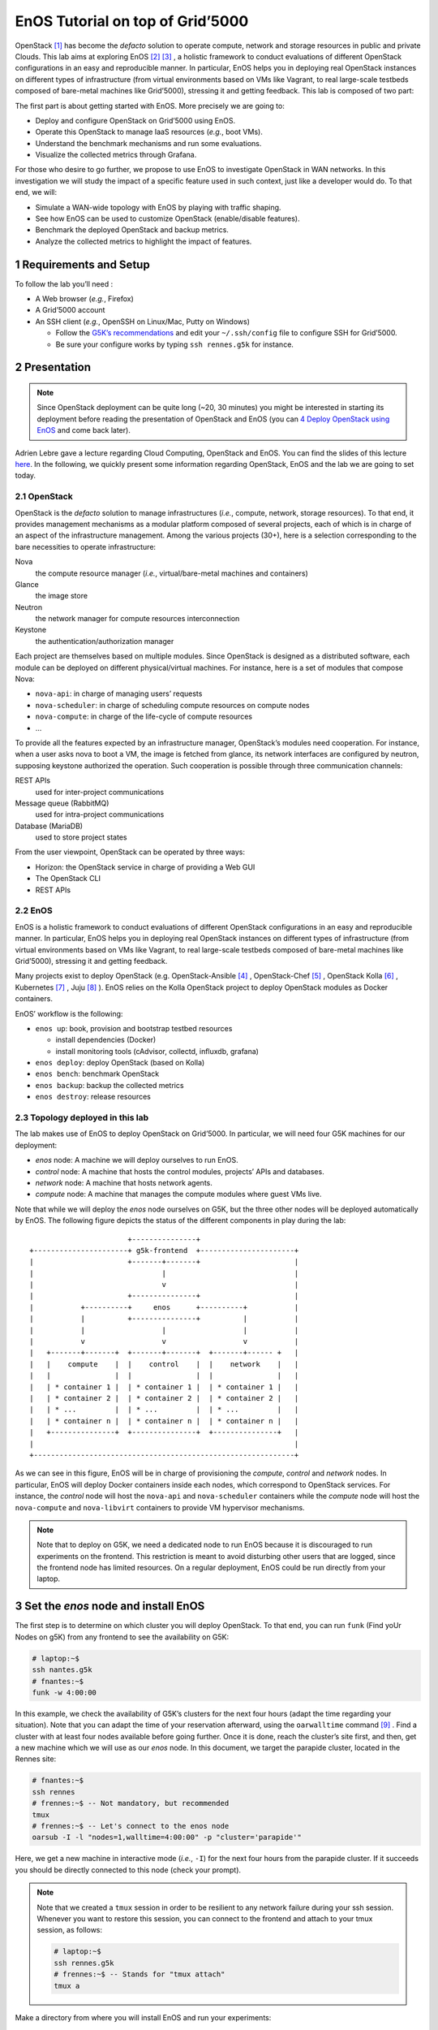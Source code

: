 =================================
EnOS Tutorial on top of Grid’5000
=================================


OpenStack [1]_  has become the *defacto* solution to operate
compute, network and storage resources in public and private Clouds.
This lab aims at exploring EnOS [2]_  [3]_ , a
holistic framework to conduct evaluations of different OpenStack
configurations in an easy and reproducible manner. In particular, EnOS
helps you in deploying real OpenStack instances on different types of
infrastructure (from virtual environments based on VMs like Vagrant,
to real large-scale testbeds composed of bare-metal machines like
Grid’5000), stressing it and getting feedback. This lab is composed of
two part:

The first part is about getting started with EnOS. More precisely we
are going to:

- Deploy and configure OpenStack on Grid’5000 using EnOS.

- Operate this OpenStack to manage IaaS resources (*e.g.*, boot VMs).

- Understand the benchmark mechanisms and run some evaluations.

- Visualize the collected metrics through Grafana.

For those who desire to go further, we propose to use EnOS to
investigate OpenStack in WAN networks. In this investigation we will
study the impact of a specific feature used in such context, just like
a developer would do. To that end, we will:

- Simulate a WAN-wide topology with EnOS by playing with traffic
  shaping.

- See how EnOS can be used to customize OpenStack (enable/disable
  features).

- Benchmark the deployed OpenStack and backup metrics.

- Analyze the collected metrics to highlight the impact of features.

1 Requirements and Setup
------------------------

To follow the lab you’ll need :

- A Web browser (*e.g.*, Firefox)

- A Grid’5000 account

- An SSH client (*e.g.*, OpenSSH on Linux/Mac, Putty on Windows)

  - Follow the `G5K’s recommendations <https://www.grid5000.fr/mediawiki/index.php/SSH#Setting_up_a_user_config_file>`_ and edit your ``~/.ssh/config``
    file to configure SSH for Grid’5000.

  - Be sure your configure works by typing ``ssh rennes.g5k`` for
    instance.

2 Presentation
--------------

.. note::

    Since OpenStack deployment can be quite long (~20, 30 minutes) you
    might be interested in starting its deployment before reading the
    presentation of OpenStack and EnOS (you can `4 Deploy OpenStack using EnOS`_ and come
    back later).

Adrien Lebre gave a lecture regarding Cloud Computing, OpenStack and
EnOS. You can find the slides of this lecture `here <http://enos.irisa.fr/tp-polytech/openstack-slides.pdf>`_. In the following,
we quickly present some information regarding OpenStack, EnOS and the
lab we are going to set today.

2.1 OpenStack
~~~~~~~~~~~~~

OpenStack is the *defacto* solution to manage infrastructures
(*i.e.*, compute, network, storage resources). To that end, it
provides management mechanisms as a modular platform composed of
several projects, each of which is in charge of an aspect of the
infrastructure management. Among the various projects (30+), here is a
selection corresponding to the bare necessities to operate
infrastructure:

Nova    
    the compute resource manager (*i.e.*,
    virtual/bare-metal machines and containers)

Glance  
    the image store

Neutron 
    the network manager for compute resources
    interconnection

Keystone
    the authentication/authorization manager

Each project are themselves based on multiple modules. Since OpenStack
is designed as a distributed software, each module can be deployed on
different physical/virtual machines. For instance, here is a set of
modules that compose Nova:

- ``nova-api``: in charge of managing users’ requests

- ``nova-scheduler``: in charge of scheduling compute resources on
  compute nodes

- ``nova-compute``: in charge of the life-cycle of compute resources

- ...

To provide all the features expected by an infrastructure manager,
OpenStack’s modules need cooperation. For instance, when a user asks
nova to boot a VM, the image is fetched from glance, its network
interfaces are configured by neutron, supposing keystone authorized
the operation. Such cooperation is possible through three
communication channels:

REST APIs               
    used for inter-project communications

Message queue (RabbitMQ)
    used for intra-project communications

Database (MariaDB)      
    used to store project states

From the user viewpoint, OpenStack can be operated by three ways:

- Horizon: the OpenStack service in charge of providing a Web GUI

- The OpenStack CLI

- REST APIs

2.2 EnOS
~~~~~~~~

EnOS is a holistic framework to conduct evaluations of different
OpenStack configurations in an easy and reproducible manner. In
particular, EnOS helps you in deploying real OpenStack instances on
different types of infrastructure (from virtual environments based on
VMs like Vagrant, to real large-scale testbeds composed of bare-metal
machines like Grid’5000), stressing it and getting feedback.

Many projects exist to deploy OpenStack (e.g.
OpenStack-Ansible [4]_ , OpenStack-Chef [5]_ ,
OpenStack Kolla [6]_ , Kubernetes [7]_ ,
Juju [8]_ ). EnOS relies on the Kolla OpenStack project to
deploy OpenStack modules as Docker containers.

EnOS’ workflow is the following:

- ``enos up``: book, provision and bootstrap testbed resources

  - install dependencies (Docker)

  - install monitoring tools (cAdvisor, collectd, influxdb, grafana)

- ``enos deploy``: deploy OpenStack (based on Kolla)

- ``enos bench``: benchmark OpenStack

- ``enos backup``: backup the collected metrics

- ``enos destroy``: release resources

2.3 Topology deployed in this lab
~~~~~~~~~~~~~~~~~~~~~~~~~~~~~~~~~

The lab makes use of EnOS to deploy OpenStack on Grid’5000. In
particular, we will need four G5K machines for our deployment:

- *enos* node: A machine we will deploy ourselves to run EnOS.

- *control* node: A machine that hosts the control modules, projects’
  APIs and databases.

- *network* node: A machine that hosts network agents.

- *compute* node: A machine that manages the compute modules where
  guest VMs live.

Note that while we will deploy the *enos* node ourselves on G5K, but
the three other nodes will be deployed automatically by EnOS. The
following figure depicts the status of the different components in
play during the lab:

::

                           +---------------+
    +----------------------+ g5k-frontend  +----------------------+
    |                      +-------+-------+                      |
    |                              |                              |
    |                              v                              |
    |                      +---------------+                      |
    |           +----------+     enos      +----------+           |
    |           |          +---------------+          |           |
    |           |                  |                  |           |
    |           v                  v                  v           |
    |   +-------+-------+  +-------+-------+  +-------+------ +   |
    |   |    compute    |  |    control    |  |    network    |   |
    |   |               |  |               |  |               |   |
    |   | * container 1 |  | * container 1 |  | * container 1 |   |
    |   | * container 2 |  | * container 2 |  | * container 2 |   |
    |   | * ...         |  | * ...         |  | * ...         |   |
    |   | * container n |  | * container n |  | * container n |   |
    |   +---------------+  +---------------+  +---------------+   |
    |                                                             |
    +-------------------------------------------------------------+


As we can see in this figure, EnOS will be in charge of provisioning
the *compute*, *control* and *network* nodes. In particular, EnOS will
deploy Docker containers inside each nodes, which correspond to
OpenStack services. For instance, the *control* node will host the
``nova-api`` and ``nova-scheduler`` containers while the *compute* node
will host the ``nova-compute`` and ``nova-libvirt`` containers to provide
VM hypervisor mechanisms.

.. note::

    Note that to deploy on G5K, we need a dedicated node to run EnOS
    because it is discouraged to run experiments on the frontend. This
    restriction is meant to avoid disturbing other users that are logged,
    since the frontend node has limited resources. On a regular
    deployment, EnOS could be run directly from your laptop.

3 Set the *enos* node and install EnOS
--------------------------------------

The first step is to determine on which cluster you will deploy
OpenStack. To that end, you can run ``funk`` (Find yoUr Nodes on g5K)
from any frontend to see the availability on G5K:

.. code-block:: sh

    # laptop:~$
    ssh nantes.g5k
    # fnantes:~$
    funk -w 4:00:00

In this example, we check the availability of G5K’s clusters for the
next four hours (adapt the time regarding your situation). Note that
you can adapt the time of your reservation afterward, using the
``oarwalltime`` command [9]_ . Find a cluster with at least
four nodes available before going further. Once it is done, reach the
cluster’s site first, and then, get a new machine which we will use as
our *enos* node. In this document, we target the parapide cluster,
located in the Rennes site:

.. code-block:: sh

    # fnantes:~$
    ssh rennes
    # frennes:~$ -- Not mandatory, but recommended
    tmux
    # frennes:~$ -- Let's connect to the enos node
    oarsub -I -l "nodes=1,walltime=4:00:00" -p "cluster='parapide'"

Here, we get a new machine in interactive mode (*i.e.*,
``-I``) for the next four hours from the parapide cluster. If it
succeeds you should be directly connected to this node (check your
prompt).

.. note::

    Note that we created a ``tmux`` session in order to be resilient to any
    network failure during your ssh session. Whenever you want to restore
    this session, you can connect to the frontend and attach to your tmux
    session, as follows:

    .. code-block:: sh

        # laptop:~$
        ssh rennes.g5k
        # frennes:~$ -- Stands for "tmux attach"
        tmux a

Make a directory from where you will install EnOS and run your
experiments:

.. code-block:: sh

    # enos:~$
    mkdir -p ~/enos-myxp
    # enos:~$
    cd ~/enos-myxp

Then, install EnOS in your working directory (python3.5+ is required):

.. code-block:: sh

    # enos:~/enos-myxp$
    virtualenv --python=python3 venv
    # (venv) enos:~/enos-myxp$
    . venv/bin/activate
    # (venv) enos:~/enos-myxp$
    pip install "enos[openstack]==4.3.0"

.. note::

    Note that EnOS is a Python project. We installed it inside a virtual
    environment, with ``virtualenv``, to avoid any conflict regarding the
    version of its dependencies. Furthermore, it does not install anything
    outside the virtual environment which keeps your OS clean. Remember
    that you have to be in the virtual environment to use EnOS. It means
    that if you open a new terminal, you need to re-enter the venv. For
    instance, now that EnOS is installed, you can come back as follow:

    .. code-block:: sh

        # laptop:~$
        ssh rennes.g5k
        # frennes:~$
        cd ~/enos-myxp
        # frennes:~/enos-myxp$
        source venv/bin/activate

Before going further, check EnOS works by typing ``enos --help``:

::

    Enos: Monitor and test your OpenStack.
    [<args> ...] [-e ENV|--env=ENV]
                [-h|--help] [-v|--version] [-s|--silent|--vv]

    General options:
      -e ENV --env=ENV  Path to the environment directory. You should
                        use this option when you want to link to a specific
                        experiment. Not specifying this value will
                        discard the loading of the environment (it
                        makes sense for `up`).
      -h --help         Show this help message.
      -s --silent       Quiet mode.
      -v --version      Show version number.
      -vv               Verbose mode.

    Commands:
      new            Print a reservation.yaml example
      up             Get resources and install the docker registry.
      os             Run kolla and install OpenStack.
      init           Initialise OpenStack with the bare necessities.
      bench          Run rally on this OpenStack.
      backup         Backup the environment
      ssh-tunnel     Print configuration for port forwarding with horizon.
      tc             Enforce network constraints
      info           Show information of the actual deployment.
      destroy        Destroy the deployment and optionally the related resources.
      deploy         Shortcut for enos up, then enos os and enos config.
      kolla          Runs arbitrary kolla command on nodes
    See 'enos <command> --help' for more information on a specific
    command.

4 Deploy OpenStack using EnOS
-----------------------------

4.1 The EnOS configuration file
~~~~~~~~~~~~~~~~~~~~~~~~~~~~~~~

To deploy OpenStack, EnOS reads a *configuration file*. This file
states the OpenStack resources you want to deploy/measure together
with their topology. A configuration could say, “Deploy a basic
OpenStack on a single node”, or “Put OpenStack control services on
ClusterA and compute services on ClusterB”, but also “Deploy each
OpenStack services on a dedicated node and add WAN network latency
between them”. So that EnOS can deploy such OpenStack over your
testbed and run performance analysis.

The description of the configuration is done in a ``reservation.yaml``
file. You may generate a new one with ``enos new > reservation.yaml``.
The configuration file is pretty fat, with a configuration sample for
all testbed supported by EnOS (G5k, Chameleon, Vagrant, ...).

Use your favorite text editor to open the ``reservation.yaml`` file, for
instance: ``vim reservation.yaml``, and edit it to fit your situation --
*i.e.*, something like listing `lst:reservation.yaml`_. Three parts of
this configuration file are interested for a simple use of EnOS:

- ``provider`` section (l. 5): Defines on which testbed to
  deploy OpenStack (*i.e.*, G5k, Chameleon, Vagrant, ...).

- ``resources`` section (l. 10): Defines the number and role of
  machines to deploy on the testbed (*e.g.*, book 3 nodes on
  ``paravance`` with 1 ``control`` node, 1 ``network`` node and 1 ``compute``
  node).

- ``kolla`` section (l. 36): Defines the OpenStack
  configuration, for instance:

  - Which OpenStack version to deploy (*e.g.*, ``kolla-ref: "stable/queens"``).

  - Which OpenStack project to enable/disable (*e.g.*, ``enable_heat: "no"``).

.. code-block:: yaml
    :lineno-start: 1
    :name: lst:reservation.yaml

    ---
    # ############################################### #
    # Grid'5000 reservation parameters                #
    # ############################################### #
    provider:                     
      type: g5k
      job_name: 'enos'
      walltime: '04:00:00'

    resources:                    
      paravance:
        compute: 1
        network: 1
        control: 1

    # ############################################### #
    # Inventory to use                                #
    # ############################################### #
    inventory: inventories/inventory.sample

    # ############################################### #
    # docker registry parameters
    # ############################################### #
    registry:
      type: internal


    # ############################################### #
    # Enos Customizations                             #
    # ############################################### #
    enable_monitoring: yes

    # ############################################### #
    # Kolla parameters                                #
    # ############################################### #
    kolla_repo: "https://git.openstack.org/openstack/kolla-ansible" 
    kolla_ref: "stable/queens"

    # Vars : kolla_repo/ansible/group_vars/all.yml
    kolla:
      kolla_base_distro: "centos"
      kolla_install_type: "source"
      docker_namespace: "beyondtheclouds"
      enable_heat: "yes"

The ``provider`` section tells on which testbed to deploy OpenStack plus
its configuration. The configuration may vary from one testbed to
another. For instance, Grid’5000 and Chameleon are research testbed
were resources have to be booked, thus the configuration includes a
``walltime`` to define the time of your reservation. Conversely, the
Vagrant provider starts VM with VirtualBox on your local machine, and
thus doesn’t include such a option. Please, refer to the EnOS provider
documentation [10]_  to find the configuration parameters
depending on the testbed. For the sake of this lab we are going to use
the Grid’5000 provider (*i.e.*, ``type: g5k``). Note that a ``walltime``
of 3 hours is enough for the first part of this workshop. If you plan
to stay for the second part you should set 5 hours

The ``resources`` key contains the description of the desired resources
and their topology. Once again, way you describe your topology may
vary a little bit depending on the testbed you target. Please, refer
to the EnOS provider documentation [10]_  to find examples
of resources description depending on the testbed. Here we declare the
G5K cluster we target (*e.g.*, ``paravance``), as well as the resources
we want to deploy on: a ``control``, a ``network`` and a ``compute`` node on
which will be deployed all the required OpenStack services.

4.2 Deploy OpenStack
~~~~~~~~~~~~~~~~~~~~

EnOS manages all the aspects of an OpenStack deployment by calling
``enos deploy``. Concretely, the ``deploy`` phase first gets resources on
your testbed following your configuration description. Then, it
provisions these resources with Docker. Finally, it starts each
OpenStack services (e.g. Keystone, Nova, Neutron) inside a dedicated
Docker container.

Launch the deployment with:

.. code-block:: sh

    # (venv) enos:~/enos-myxp$
    enos deploy -f reservation.yaml

EnOS is now provisioning three machines on the cluster targeted by the
``reservation.yaml``. Once the machines are provisioned, EnOS deploy
OpenStack services on them, and you can display information regarding
your deployment by typing:

.. code-block:: sh

    # (venv) enos:~/enos-myxp$
    enos info

In particular, you should see the IP address of the deployed nodes.

While EnOS deploys OpenStack (it takes ~20 to 45 minutes -- there are
way to speed up your deployment [11]_ ), you can
observe EnOS running containers on the control node. For that, you can
access to the control node by typing:

.. code-block:: sh

    # (venv) enos:~/enos-myxp$
    ssh -l root $(enos info --out json | jq -r '.rsc.control[0].address')
    # control:~# -- List the downloaded Docker images
    docker images
    # control:~# -- List the running Docker containers
    docker ps
    # control:~# -- Go back to `(venv) enos:~/enos-myxp$`
    exit

.. note::

    Note that at the end of your session, you can release your reservation
    by typing:

    .. code-block:: sh

        # (venv) enos:~/enos-myxp$
        enos destroy --hard

    It will destroy all your deployment and delete your reservation.

5 Play with OpenStack
---------------------

The last service deployed is the OpenStack dashboard (Horizon). Once
the deployment process is finished, Horizon is reachable from G5k.
More precisely, Horizon runs in a Docker container on the control
node, and listens on port 80. To access Horizon from your own web
browser (from your laptop), you can create an SSH tunnel from your
laptop to control node, located in G5K. To that end, you first need
to get control node’s IP address, and then create the tunnel. Open a
new terminal and type the following:

1. Find the control node address using EnOS:

   .. code-block:: sh

       # (venv) enos:~/enos-myxp$
       enos info
       # (venv) enos:~/enos-myxp$
       enos info --out json | jq -r '.rsc.control[0].address'

2. Create the tunnel from your laptop:

   .. code-block:: sh

       # laptop:~$ -- `ssh -NL 8000:<g5k-control>:80 <g5k-site>.g5k`, e.g.,
       ssh -NL 8000:paravance-14-kavlan-4.nantes.grid5000.fr:80 rennes.g5k

.. note::

    This lab has been designed to **run on a cluster where nodes have two network interfaces**. **If you plan to run the lab on a cluster with a single network interface**, **please run the following script on the network node**. You can check how many network interfaces are
    associated to a cluster by consulting the `G5k Cheatsheet <https://www.grid5000.fr/mediawiki/images/G5k_cheat_sheet.pdf>`_. If you are
    concerned, connect to the network node as root with:

    .. code-block:: sh

        # (venv) enos:~/enos-myxp$
        ssh -l root $(enos info --out json | jq -r '.rsc.network[0].address')

    And execute the following script:

    .. code-block:: sh

        #!/usr/bin/env bash

        # The network interface
        IF=<interface-network-node-(eno|eth)[0-9]>
        # This is the list of the vip of $IF
        ips=$(ip addr show dev $IF|grep "inet .*/32" | awk '{print $2}')
        if [[ ! -z "$ips" ]]
        then
          # vip detected
          echo $ips
          docker exec -ti openvswitch_vswitchd ovs-vsctl add-port br-ex $IF && ip addr flush $IF && dhclient -nw br-ex
          for ip in $ips
          do
            ip addr add $ip dev br-ex
          done
        else
          echo "nothing to do"
        fi

Once it is done, you can access Horizon from your web browser through
`http://localhost:8000 <http://localhost:8000>`_ with the following credentials:

- login: ``admin``

- password: ``demo``

From here, you can reach ``Project > Compute > Instances > Launch Instance`` and boot a virtual machine given the following information:

- a name (e.g., ``horizon-vm``)

- an image (e.g., ``cirros``)

- a flavor to limit the resources of your instance (I recommend
  ``tiny``)

- and a network setting (must be ``private``)

You should select options by clicking on the arrow on the right of
each possibility. When the configuration is OK, the ``Launch Instance``
button should be enabled. After clicking on it, you should see the
instance in the ``Active`` state in less than a minute.

Now, you have several options to connect to your freshly deployed VM.
For instance, by clicking on its name, Horizon provides a virtual
console under the ``Console`` tab. Use the following credentials to
access the VM:

- login: ``cirros``

- password: ``cubswin:)``

While Horizon is helpful to discover OpenStack features, this is not
how a real operator administrates OpenStack. A real operator prefers
command line interface 😄.

5.1 Unleash the Operator in You
~~~~~~~~~~~~~~~~~~~~~~~~~~~~~~~

OpenStack provides a command line interface to operate your Cloud. But
before using it, you need to set your environment with the OpenStack
credentials, so that the command line won’t bother you by requiring
credentials each time.

Load the OpenStack credentials:

.. code-block:: sh

    # (venv) enos:~/enos-myxp$
    . current/admin-openrc

You can then check that your environment is correctly set executing
the following command that should output something similar to the
listing `lst:env-os`_:

.. code-block:: sh

    # (venv) enos:~/enos-myxp$
    env|fgrep OS_|sort

.. code-block:: sh
    :name: lst:env-os

    OS_AUTH_URL=http://10.24.61.255:35357/v3
    OS_IDENTITY_API_VERSION=3
    OS_PASSWORD=demo
    OS_PROJECT_DOMAIN_ID=default
    OS_PROJECT_DOMAIN_NAME=default
    OS_PROJECT_NAME=admin
    OS_REGION_NAME=RegionOne
    OS_TENANT_NAME=admin
    OS_USER_DOMAIN_ID=default
    OS_USER_DOMAIN_NAME=default
    OS_USERNAME=admin

All operations to manage OpenStack are done through one single command
line, called ``openstack``. Doing an ``openstack --help`` displays the
really long list of possibilities provided by this command. The
following gives you a selection of the most often used commands to
operate your Cloud:

List OpenStack running services
    ``openstack endpoint list``

List images
    ``openstack image list``

List flavors
    ``openstack flavor list``

List networks
    ``openstack network list``

List computes
    ``openstack hypervisor list``

List VMs (running or not)
    ``openstack server list``

Get details on a specific VM
    ``openstack server show <vm-name>``

Start a new VM
    ``openstack server create --image <image-name> --flavor <flavor-name> --nic net-id=<net-id> <vm-name>``

View VMs logs
    ``openstack console log show <vm-name>``

Based on these commands, you can use the CLI to start a new tiny
cirros VM called ``cli-vm``:

.. code-block:: sh

    # (venv) enos:~/enos-myxp$
    openstack server create --image cirros.uec\
                            --flavor m1.tiny\
                            --network private \
                            cli-vm

Then, display the information about your VM with the following command:

.. code-block:: sh

    # (venv) enos:~/enos-myxp$
    openstack server show cli-vm

Note in particular the status of your VM. This status will go from
``BUILD``: OpenStack is looking for the best place to boot the VM, to
``ACTIVE``: your VM is running. The status could also be ``ERROR`` if you
are experiencing hard times with your infrastructure.

With the previous ``openstack server create`` command, the VM boots with
a private IP. Private IPs are used for communication between VMs,
meaning you cannot ping your VM from the lab machine. Network lovers
will find a challenge here: try to ping the VM from the lab machine.
For the others, you have to manually affect a floating IP to your
machine if you want it pingable from the enos node.

.. code-block:: sh

    # (venv) enos:~/enos-myxp$
    openstack server add floating ip\
      cli-vm\
      $(openstack floating ip create public -c floating_ip_address -f value)

You can ask for the status of your VM and its IPs with:

.. code-block:: sh

    # (venv) enos:~/enos-myxp$
    openstack server show cli-vm -c status -c addresses

Wait one minute or two the time for the VM to boot, and when the state
is ``ACTIVE``, you can ping it on its floating IP and SSH on it:

.. code-block:: sh

    # (venv) enos:~/enos-myxp$
    ping <floating-ip>
    # (venv) enos:~/enos-myxp$
    ssh -l cirros <floating-ip>

.. note::

    Waiting for the IP to appear and then ping it could be done with a
    bunch of bash commands, such as in listing `lst:query-ip`_.

    .. code-block:: sh
        :name: lst:query-ip


        FIXED_IP=$(openstack server show cli-vm -c addresses -f value | sed  -Er 's/private=(10\.0\.0\.[0-9]+).*/\1/g')
        FLOATING_IP=$(openstack floating ip list --fixed-ip-address "$FIXED_IP" -f value -c "Floating IP Address" | head -n 1)
        COUNT=20
        while [[ $COUNT -ne 0 ]] ; do
            ping -c 1 "$FLOATING_IP"
            RC=$?
            if [[ $RC -eq 0 ]] ; then
                COUNT=0
            else
                COUNT=$((COUNT - 1))
                sleep 5
            fi
        done


        if [[ $RC -ne 0 ]] ; then
            echo "Timeout."; exit 124
        fi

    You can also check that the VM finished to boot by looking at its logs
    with ``openstack console log show cli-vm``. The cirros VM finished to
    boot when last lines are:

    ::

        === cirros: current=0.3.4 uptime=16.56 ===
          ____               ____  ____
         / __/ __ ____ ____ / __ \/ __/
        / /__ / // __// __// /_/ /\ \
        \___//_//_/  /_/   \____/___/
           http://cirros-cloud.net


        login as 'cirros' user. default password: 'cubswin:)'. use 'sudo' for root.
        cli-vm login:

Before going to the next section, play around with the ``openstack`` CLI
and Horizon. For instance, list all the features offered by Nova with
``openstack server --help``. Here are some commands:

1. SSH on ``cli-vm`` using its name rather than its private IP.

   .. code-block:: sh

       # (venv) enos:~/enos-myxp$
       openstack server ssh cli-vm --public --login cirros

2. Create a snapshot of ``cli-vm``.

   .. code-block:: sh

       # (venv) enos:~/enos-myxp$
       nova image-create cli-vm cli-vm-snapshot --poll

3. Delete the ``cli-vm``.

   .. code-block:: sh

       # (venv) enos:~/enos-myxp$
       openstack server delete cli-vm --wait

4. Boot a new machine ``cli-vm-clone`` from the snapshot.

   .. code-block:: sh

       # (venv) enos:~/enos-myxp$
       openstack server create --image cli-vm-snapshot\
                               --flavor m1.tiny\
                               --network private\
                               --wait\
                               cli-vm-clone

6 Stress and Visualize OpenStack Behavior using EnOS
----------------------------------------------------

EnOS not only deploys OpenStack according to your configuration, but
also instruments it with a *monitoring stack*. The monitoring stack
polls performance characteristics of the running services and helps
you to understand the behavior of your OpenStack.

Activating the monitoring stack is as simple as setting the
``enable_monitoring`` to ``yes`` in your ``reservation.yaml``. This key
tells EnOS to deploy two monitoring systems. First,
cAdvisor [12]_ , a tool to collect resource usage of running
containers. Using cAdvisor, EnOS gives information about the
CPU/RAM/Network consumption per cluster/node/service. Second,
Collectd [13]_ , a tool to collect performance data of specific
applications. For instance, Collectd enables EnOS to record the number
of updates that have been performed on the Nova database.

The rest of this section, first shows how to visualize cAdvisor and
Collectd information. Then, it presents tools to stress OpenStack in
order to collect interesting information.

6.1 Visualize OpenStack Behavior
~~~~~~~~~~~~~~~~~~~~~~~~~~~~~~~~

A popular tool to visualize information provided by cAdvisor and
Collectd (and whatever monitoring system you could use) is
Grafana [14]_ . Grafana is a Web metrics dashboard. A Docker
container is in charge of providing this service inside the control
node. As a consequence, prior being able to be reachable from your
browser, you need to set a tunnel to this service, by typing on your
laptop:

.. code-block:: sh

    # laptop:~$ -- `ssh -NL 3000:<g5k-control>:3000 <g5k-site>.g5k`, e.g.,
    ssh -NL 3000:paravance-14-kavlan-4.nantes.grid5000.fr:3000 nantes.g5k

You can then access Grafana at `http://localhost:3000 <http://localhost:3000>`_ with the
following credentials:

- login: ``admin``

- password: ``admin``

The Grafana dashboard is highly customizable. For the sake of
simplicity, we propose to use our configuration file that you can get
with:

.. code-block:: sh

    # laptop:~$
    curl -O http://enos.irisa.fr/tp-g5k/grafana_dashboard.json

You have then to import this file into Grafana. First, click on the
``Grafana logo > + > Import > Upload .json file`` and select the
``grafana_dashboard.json`` file. Next, make names of the right column
matching names of the left column by selecting the good item in the
list. And finish by clicking on Save & Open. This opens the dashboard
with several measures on Nova, Neutron, Keystone, RabbitMQ, ...
services. Keep the dashboard open until the end of the lab, you will
see consumption variation as we will perform stress tests.

6.2 Benchmark OpenStack
~~~~~~~~~~~~~~~~~~~~~~~

Stressing a Cloud manager can be done at two levels: at the *control plane* and at the *data plane*, and so it is for OpenStack. The
control plane stresses OpenStack API. That is to say, features we used
in the previous section to start a VM, get a floating IP, and all the
features listed by ``openstack --help``. The data plane stresses the
usage of resources provided by an OpenStack feature. For instance, a
network data plane testing tool will measure how resources provided by
Neutron handle networks communications.

OpenStack comes with dedicated tools that provide workload to stress
control and data plane. The one for control plane is called
Rally [15]_  and the one for data plane is called
Shaker [16]_ . And these two are well integrated into EnOS.

EnOS looks inside the ``workload`` directory for a file named ``run.yml``.

.. code-block:: sh

    # (venv) enos:~/enos-myxp$
    mkdir -p workload
    # (venv) enos:~/enos-myxp$
    touch workload/run.yml

Edit the file ``run.yml`` with your favorite editor. An example of such
a file is given in listing `lst:run.yml`_. The ``rally`` (l. 2) key
specifies the list of ``scenarios`` (l. 9) to execute (here, only
the `8.1 Nova scenario for Rally`_ -- available at
``~/enos-myxp/workload/nova-boot-list-cc.yml`` -- that asks Nova to boot
VMs and list them) and their customization.

The customization could be done by using the top level ``args`` (l.
4). In such case, it applies to any scenario. For instance
here, ``concurrency`` (l. 5) and ``times`` (l. 7) tells Rally
to launch ``5`` OpenStack client for a total of ``10`` execution of every
scenario. The customization could also be done on a per-scenario basis
with the dedicated ``args`` (l. 12), and thus could be only
applies to the specific scenario. For instance here, the ``30`` value
overrides the ``sla_max_avg_duration`` default value solely in the ``boot and list servers`` scenario.

.. code-block:: yaml
    :lineno-start: 1
    :name: lst:run.yml

    ---
    rally:                                   
        enabled: yes
        args:                                
          concurrency:                       
            - 5
          times:                             
            - 10
        scenarios:                           
          - name: boot and list servers
            file: nova-boot-list-cc.yml
            args:                            
              sla_max_avg_duration: 30
    shaker:
      enabled: yes                           
      scenarios:
        - name: OpenStack L3 East-West Dense
          file: openstack/dense_l3_east_west

Calling Rally and Shaker from EnOS is done with:

.. code-block:: sh

    # (venv) enos:~/enos-myxp$
    enos bench --workload=workload

.. note::

    At the same time as enos bench is running, keep an eye on the Grafana
    dashboard available at `http://localhost:3000 <http://localhost:3000>`_. At the top left of the
    page, you can click on the clock icon ⌚ and tells Grafana to
    automatically refresh every 5 seconds and only display the last 5
    minutes.

Rally and Shaker provide a huge list of scenarios on their respective
GitHub [17]_  [18]_ . Before going further,
go through the Rally list and try to add the scenario of your choice
into the ``run.yml``. Note that you have to download the scenario file
in the ``workload`` directory and then put a new item under the
``scenarios`` key (l. 9) . The new item should contain, at least,
the ``name`` of the scenario and its ``file`` path (relative to the
``workload`` directory).

6.3 Backup your results
~~~~~~~~~~~~~~~~~~~~~~~

Rally and Shaker produce reports on executed scenarios. For instance,
Rally produces a report with the full duration, load mean duration,
number of iteration and percent of failures, per scenario. These
reports, plus data measured by cAdvisor and Collectd, plus logs of
every OpenStack services can be backup by EnOS with:

.. code-block:: sh

    # (venv) enos:~/enos-myxp$
    enos backup --backup_dir=benchresults

The argument ``backup_dir`` tells where to store backup archives. If you
look into this directory, you will see, among others, an archive named
``<controler-node>-rally.tar.gz``. Concretely, this archive contains a
backup of Rally database with all raw data and the Rally reports. You
can extract the Rally report of the *Nova boot and list servers*
scenario with the following command and then open it in your favorite
browser:

.. code-block:: sh

    # (venv) enos:~/enos-myxp$
    tar --file benchresults/*-rally.tar.gz\
        --get $(tar --file benchresults/*-rally.tar.gz\
                    --list | grep "root/rally_home/report-nova-boot-list-cc.yml-.*.html")

For those interested in playing with deploying applications on top of
OpenStack, you can jump to another workshop involving Heat: the
OpenStack Orchestration service `here <http://enos.irisa.fr/tp-g5k/HEAT-SUBJECT.html>`_.

7 Add Traffic Shaping
---------------------

EnOS allows to enforce network emulation in terms of latency,
bandwidth limitation and packet loss.

7.1 Define Network Constraints
~~~~~~~~~~~~~~~~~~~~~~~~~~~~~~

Network constraints (latency/bandwidth limitations) are enabled by the
use of groups of nodes. Resources must be described using a ``topology``
description instead of a ``resources`` description. For instance,
listings `lst:topos-g5k`_ defines two groups named ``grp1`` and ``grp2``.

.. code-block:: yaml
    :name: lst:topos-g5k

    topology:
      grp1:
        paravance:
          control: 1
          network: 1
      grp2:
        paravance:
          compute: 1

Constraints are then described under the ``network_constraints`` key in
the ``reservation.yaml`` file:

.. code-block:: yaml
    :name: lst:net-constraints

    network_constraints:
      enable: true
      default_delay: 25ms
      default_rate: 100mbit
      default_loss: 0.1%
      constraints:
        - src: grp1
          dst: grp2
          delay: 50ms
          rate: 1gbit
          loss: 0%
          symmetric: true

Copy your ``reservation.yaml`` file as ``reservation-topo.yaml`` with ``cp reservation.yaml reservation-topo.yaml`` and edit it to include the
topology and network constraints definition. An example of such file
is given in `8.2 Configuration file with a topology and network constraints`_.

Since our topology is now defined by groups, we need to re-run ``enos deploy -f reservation-topo.yaml`` (which should be faster than the
first time). And then enforce these constraints with ``enos tc``, which
results in:

- Default network delay is 50ms.

- Default bandwidth is 100Mbit/s.

- Default packet loss percentage is 0.1%.

- Network delay between machines of ``grp1`` and ``grp2`` is 100ms
  (2x50ms: symmetric).

- Bandwidth between machines of ``grp1`` and ``grp2`` is 1 Gbit/s.

- Packet loss percentage between machines of ``grp1`` and ``grp2`` is 0%.

.. note::

    Invoking ``enos tc --test`` generates various reports that validate the
    correct enforcement of the constraints. They are based on ``fping`` and
    ``flent`` latency and bandwidth measurements respectively. The report is
    located in the
    ``~/enos-myxp/current/_tmp_enos_/<g5k-(control|network|compute)>.out``.

7.2 Run Dataplane Benchmarks with and without DVR
~~~~~~~~~~~~~~~~~~~~~~~~~~~~~~~~~~~~~~~~~~~~~~~~~

Run the Shaker ``dense_l3_east_west`` scenario with

.. code-block:: sh

    # (venv) enos:~/enos-myxp$
    enos bench --workload=workload

.. note::

    If you look carefully, you will see that execution of Nova boot and
    list fails because of a SLA violation. You can try to customize
    listing `lst:run.yml`_ to make the test pass.

In this scenario Shaker launches pairs of instances on the same
compute node. Instances are connected to different tenant networks
connected to one router. The traffic goes from one network to the
other (L3 east-west). Get the Shaker report with ``enos backup`` and
analyze it. You will remark that network communications between two
VMs co-located on the same compute are 100ms RTT. This is because
packet are routed by Neutron service that is inside ``grp1`` and VMs are
inside the ``grp2``.

Now, reconfigure Neutron to use DVR [19]_ . DVR will push Neutron
agent directly on the compute of ``grp2``. With EnOS, you should do so
by updating the ``reservation.yaml`` and add ``enable_neutron_dvr: "yes"``
under the ``kolla`` key.
Then, tell EnOS to reconfigure Neutron.

.. code-block:: sh

    # (venv) enos:~/enos-myxp$
    enos os --tags=neutron --reconfigure

And finally, re-execute the ``dense_l3_east_west`` scenario.

.. code-block:: sh

    # (venv) enos:~/enos-myxp$
    enos bench --workload=workload

Compare this result with the previous one. You see that you no more
pay the cost of WAN latency.

This experiment shows the importance of activating DVR in a WAN
context, and how you can easily see that using EnOS. Do not hesitate
to take a look at the complete list of Shaker scenarios on their
GitHub [18]_  and continue to have fun with EnOS.

8 Appendix
----------

8.1 Nova scenario for Rally
~~~~~~~~~~~~~~~~~~~~~~~~~~~

.. code-block:: yaml

    {% set image_name = image_name or "cirros.uec" %}
    {% set flavor_name = flavor_name or "m1.tiny" %}
    {% set sla_max_avg_duration = sla_max_avg_duration or 60 %}
    {% set sla_max_failure = sla_max_failure or 0 %}
    {% set sla_max_seconds = sla_max_seconds or 60 %}
    ---
      NovaServers.boot_and_list_server:
        -
          args:
            flavor:
              name: {{flavor_name}}
            image:
              name: {{image_name}}
            detailed: true
            auto_assign_nic: true
          runner:
            concurrency: {{concurrency}}
            times: {{times}}
            type: "constant"
          context:
            users:
              tenants: 1
              users_per_tenant: 1
            network:
              start_cidr: "10.2.0.0/24"
              networks_per_tenant: 1
            quotas:
              neutron:
                network: -1
                port: -1
              nova:
                instances: -1
                cores: -1
                ram: -1
          sla:
            max_avg_duration: {{sla_max_avg_duration}}
            max_seconds_per_iteration: {{sla_max_seconds}}
            failure_rate:
              max: {{sla_max_failure}}

8.2 Configuration file with a topology and network constraints
~~~~~~~~~~~~~~~~~~~~~~~~~~~~~~~~~~~~~~~~~~~~~~~~~~~~~~~~~~~~~~

.. code-block:: yaml

    ---
    # ############################################### #
    # Grid'5000 reservation parameters                #
    # ############################################### #
    provider:
      type: g5k
      job_name: 'enos'
      walltime: '04:00:00'

    topology:
      grp1:
        paravance:
          control: 1
          network: 1
      grp2:
        paravance:
          compute: 1

    network_constraints:
      enable: true
      default_delay: 25ms
      default_rate: 100mbit
      default_loss: 0.1%
      constraints:
        - src: grp1
          dst: grp2
          delay: 50ms
          rate: 1gbit
          loss: 0%
          symmetric: true

    # ############################################### #
    # Inventory to use                                #
    # ############################################### #
    inventory: inventories/inventory.sample

    # ############################################### #
    # docker registry parameters
    # ############################################### #
    registry:
      type: internal
      ceph: true
      ceph_keyring: /home/discovery/.ceph/ceph.client.discovery.keyring
      ceph_id: discovery
      ceph_rbd: discovery_kolla_registry/datas
      ceph_mon_host:
        - ceph0.rennes.grid5000.fr
        - ceph1.rennes.grid5000.fr
        - ceph2.rennes.grid5000.fr

    # ############################################### #
    # Enos Customizations                             #
    # ############################################### #
    enable_monitoring: yes

    # ############################################### #
    # Kolla parameters                                #
    # ############################################### #
    kolla_repo: "https://git.openstack.org/openstack/kolla-ansible"
    kolla_ref: "stable/queens"

    # Vars : kolla_repo/ansible/group_vars/all.yml
    kolla:
      kolla_base_distro: "centos"
      kolla_install_type: "source"
      docker_namespace: "beyondtheclouds"
      enable_heat: "yes"


.. [1] `https://www.openstack.org/ <https://www.openstack.org/>`_

.. [2] `https://hal.inria.fr/hal-01415522v2 <https://hal.inria.fr/hal-01415522v2>`_

.. [3] `https://enos.readthedocs.io/en/stable/ <https://enos.readthedocs.io/en/stable/>`_

.. [4] `https://github.com/openstack/openstack-ansible <https://github.com/openstack/openstack-ansible>`_

.. [5] `https://github.com/openstack/openstack-chef-repo <https://github.com/openstack/openstack-chef-repo>`_

.. [6] `https://docs.openstack.org/developer/kolla-ansible/ <https://docs.openstack.org/developer/kolla-ansible/>`_

.. [7] `https://github.com/stackanetes/stackanetes <https://github.com/stackanetes/stackanetes>`_

.. [8] `https://jujucharms.com/openstack <https://jujucharms.com/openstack>`_

.. [9] `https://www.grid5000.fr/mediawiki/index.php/Advanced_OAR#Changing_the_walltime_of_a_running_job <https://www.grid5000.fr/mediawiki/index.php/Advanced_OAR#Changing_the_walltime_of_a_running_job>`_

.. [10] `https://enos.readthedocs.io/en/stable/provider/index.html <https://enos.readthedocs.io/en/stable/provider/index.html>`_

.. [11] `https://enos.readthedocs.io/en/stable/customization/index.html#internal-registry <https://enos.readthedocs.io/en/stable/customization/index.html#internal-registry>`_

.. [12] `https://github.com/google/cadvisor <https://github.com/google/cadvisor>`_

.. [13] `https://collectd.org/ <https://collectd.org/>`_

.. [14] `https://grafana.com/ <https://grafana.com/>`_

.. [15] `https://rally.readthedocs.io/en/latest/ <https://rally.readthedocs.io/en/latest/>`_

.. [16] `https://pyshaker.readthedocs.io/en/latest/ <https://pyshaker.readthedocs.io/en/latest/>`_

.. [17] `https://github.com/openstack/rally/tree/master/rally/plugins/openstack/scenarios <https://github.com/openstack/rally/tree/master/rally/plugins/openstack/scenarios>`_

.. [18] `https://github.com/openstack/shaker/tree/master/shaker/scenarios/openstack <https://github.com/openstack/shaker/tree/master/shaker/scenarios/openstack>`_

.. [19] `https://wiki.openstack.org/wiki/Neutron/DVR <https://wiki.openstack.org/wiki/Neutron/DVR>`_

